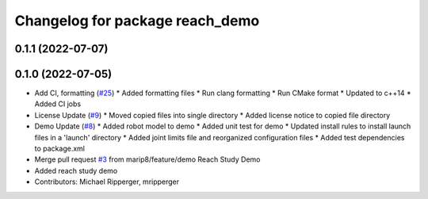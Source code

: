^^^^^^^^^^^^^^^^^^^^^^^^^^^^^^^^
Changelog for package reach_demo
^^^^^^^^^^^^^^^^^^^^^^^^^^^^^^^^

0.1.1 (2022-07-07)
------------------

0.1.0 (2022-07-05)
------------------
* Add CI, formatting (`#25 <https://github.com/marip8/reach/issues/25>`_)
  * Added formatting files
  * Run clang formatting
  * Run CMake format
  * Updated to c++14
  * Added CI jobs
* License Update (`#9 <https://github.com/marip8/reach/issues/9>`_)
  * Moved copied files into single directory
  * Added license notice to copied file directory
* Demo Update (`#8 <https://github.com/marip8/reach/issues/8>`_)
  * Added robot model to demo
  * Added unit test for demo
  * Updated install rules to install launch files in a 'launch' directory
  * Added joint limits file and reorganized configuration files
  * Added test dependencies to package.xml
* Merge pull request `#3 <https://github.com/marip8/reach/issues/3>`_ from marip8/feature/demo
  Reach Study Demo
* Added reach study demo
* Contributors: Michael Ripperger, mripperger
